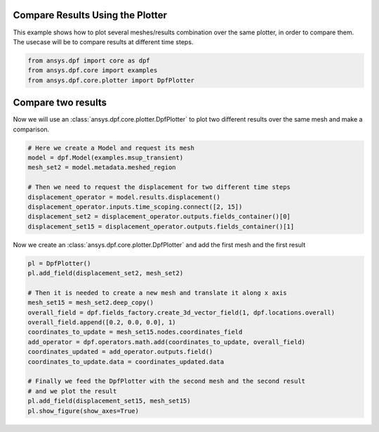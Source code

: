 
.. DO NOT EDIT.
.. THIS FILE WAS AUTOMATICALLY GENERATED BY SPHINX-GALLERY.
.. TO MAKE CHANGES, EDIT THE SOURCE PYTHON FILE:
.. "examples\01-compare_results.py"
.. LINE NUMBERS ARE GIVEN BELOW.

.. only:: html

    .. note::
        :class: sphx-glr-download-link-note

        Click :ref:`here <sphx_glr_download_examples_01-compare_results.py>`
        to download the full example code

.. rst-class:: sphx-glr-example-title

.. _sphx_glr_examples_01-compare_results.py:


.. _compare_results:

Compare Results Using the Plotter
~~~~~~~~~~~~~~~~~~~~~~~~~~~~~~~~~
This example shows how to plot several meshes/results combination
over the same plotter, in order to compare them. The usecase will be
to compare results at different time steps.

.. GENERATED FROM PYTHON SOURCE LINES 11-16

.. code-block:: default


    from ansys.dpf import core as dpf
    from ansys.dpf.core import examples
    from ansys.dpf.core.plotter import DpfPlotter








.. GENERATED FROM PYTHON SOURCE LINES 17-21

Compare two results
~~~~~~~~~~~~~~~~~~~
Now we will use an :class:`ansys.dpf.core.plotter.DpfPlotter` to plot two different
results over the same mesh and make a comparison.

.. GENERATED FROM PYTHON SOURCE LINES 21-32

.. code-block:: default


    # Here we create a Model and request its mesh
    model = dpf.Model(examples.msup_transient)
    mesh_set2 = model.metadata.meshed_region

    # Then we need to request the displacement for two different time steps
    displacement_operator = model.results.displacement()
    displacement_operator.inputs.time_scoping.connect([2, 15])
    displacement_set2 = displacement_operator.outputs.fields_container()[0]
    displacement_set15 = displacement_operator.outputs.fields_container()[1]








.. GENERATED FROM PYTHON SOURCE LINES 33-35

Now we create an :class:`ansys.dpf.core.plotter.DpfPlotter` and add the
first mesh and the first result

.. GENERATED FROM PYTHON SOURCE LINES 35-51

.. code-block:: default

    pl = DpfPlotter()
    pl.add_field(displacement_set2, mesh_set2)

    # Then it is needed to create a new mesh and translate it along x axis
    mesh_set15 = mesh_set2.deep_copy()
    overall_field = dpf.fields_factory.create_3d_vector_field(1, dpf.locations.overall)
    overall_field.append([0.2, 0.0, 0.0], 1)
    coordinates_to_update = mesh_set15.nodes.coordinates_field
    add_operator = dpf.operators.math.add(coordinates_to_update, overall_field)
    coordinates_updated = add_operator.outputs.field()
    coordinates_to_update.data = coordinates_updated.data

    # Finally we feed the DpfPlotter with the second mesh and the second result
    # and we plot the result
    pl.add_field(displacement_set15, mesh_set15)
    pl.show_figure(show_axes=True)



.. image-sg:: /examples/images/sphx_glr_01-compare_results_001.png
   :alt: 01 compare results
   :srcset: /examples/images/sphx_glr_01-compare_results_001.png
   :class: sphx-glr-single-img


.. rst-class:: sphx-glr-script-out

 Out:

 .. code-block:: none

    c:\python39\lib\site-packages\pyvista\plotting\plotting.py:1948: PyvistaDeprecationWarning: 
    "stitle" is a depreciated keyword and will be removed in a future
    release.

    Use ``scalar_bar_args`` instead.  For example:

    scalar_bar_args={'title': 'Scalar Bar Title'}

      warnings.warn(USE_SCALAR_BAR_ARGS, PyvistaDeprecationWarning)





.. rst-class:: sphx-glr-timing

   **Total running time of the script:** ( 0 minutes  0.824 seconds)


.. _sphx_glr_download_examples_01-compare_results.py:


.. only :: html

 .. container:: sphx-glr-footer
    :class: sphx-glr-footer-example



  .. container:: sphx-glr-download sphx-glr-download-python

     :download:`Download Python source code: 01-compare_results.py <01-compare_results.py>`



  .. container:: sphx-glr-download sphx-glr-download-jupyter

     :download:`Download Jupyter notebook: 01-compare_results.ipynb <01-compare_results.ipynb>`


.. only:: html

 .. rst-class:: sphx-glr-signature

    `Gallery generated by Sphinx-Gallery <https://sphinx-gallery.github.io>`_
